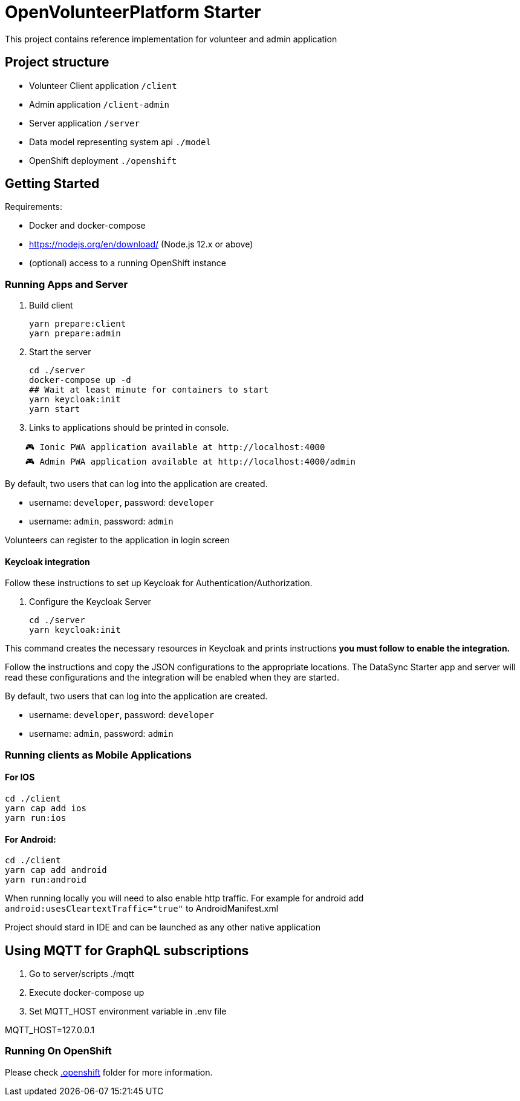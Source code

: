 = OpenVolunteerPlatform Starter

This project contains reference implementation for 
volunteer and admin application

== Project structure
- Volunteer Client application `/client`
- Admin application `/client-admin`
- Server application `/server`
- Data model representing system api `./model`
- OpenShift deployment `./openshift`

== Getting Started

Requirements:

- Docker and docker-compose
- https://nodejs.org/en/download/ (Node.js 12.x or above)
- (optional) access to a running OpenShift instance

=== Running Apps and Server

. Build client
+
```shell
yarn prepare:client
yarn prepare:admin
```
+

. Start the server
+
```shell
cd ./server
docker-compose up -d
## Wait at least minute for containers to start
yarn keycloak:init
yarn start
```

. Links to applications should be printed in console.
```shell
    🎮 Ionic PWA application available at http://localhost:4000
    🎮 Admin PWA application available at http://localhost:4000/admin
```

By default, two users that can log into the application are created.

- username: `developer`, password: `developer`
- username: `admin`, password: `admin`

Volunteers can register to the application in login screen

==== Keycloak integration

Follow these instructions to set up Keycloak for Authentication/Authorization.

. Configure the Keycloak Server
+
```shell
cd ./server
yarn keycloak:init
```

This command creates the necessary resources in Keycloak and prints instructions *you must follow to enable the integration.* 

Follow the instructions and copy the JSON configurations to the appropriate locations.
The DataSync Starter app and server will read these configurations and the integration will be enabled when they are started.

By default, two users that can log into the application are created.

- username: `developer`, password: `developer`
- username: `admin`, password: `admin`


=== Running clients as Mobile Applications

==== For IOS
-----
cd ./client
yarn cap add ios
yarn run:ios
-----

==== For Android:
-----
cd ./client
yarn cap add android
yarn run:android
-----

When running locally you will need to also enable http traffic. 
For example for android add `android:usesCleartextTraffic="true"` to AndroidManifest.xml

Project should stard in IDE and can be launched as any other native application

== Using MQTT for GraphQL subscriptions

1. Go to server/scripts ./mqtt
2. Execute docker-compose up
3. Set MQTT_HOST environment variable in .env file

MQTT_HOST=127.0.0.1

=== Running On OpenShift

Please check link:./.openshift[.openshift] folder for more information.
